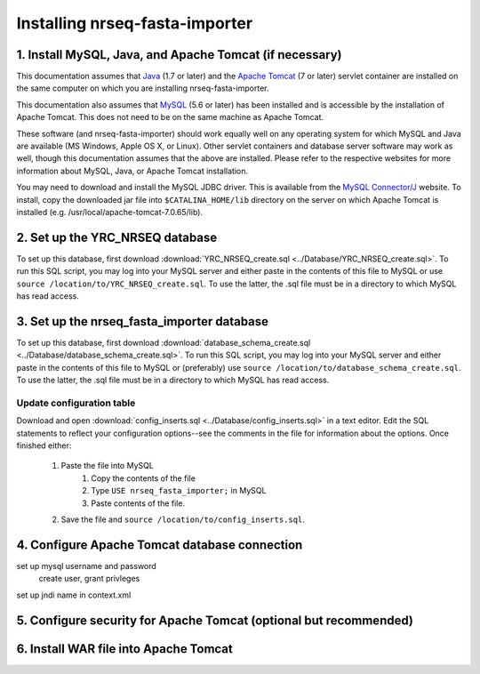 ===========================================
Installing nrseq-fasta-importer
===========================================

1. Install MySQL, Java, and Apache Tomcat (if necessary)
==========================================================

This documentation assumes that `Java <http://www.java.com/>`_ (1.7 or later) and the
`Apache Tomcat <http://tomcat.apache.org/>`_ (7 or later) servlet container are installed on the same
computer on which you are installing nrseq-fasta-importer.

This documentation also assumes that `MySQL <http://www.mysql.com/>`_ (5.6 or later) has been
installed and is accessible by the installation of Apache Tomcat. This does not need to be on the
same machine as Apache Tomcat.

These software (and nrseq-fasta-importer) should work equally well on any operating system for which
MySQL and Java are available (MS Windows, Apple OS X, or Linux). Other servlet containers and database
server software may work as well, though this documentation assumes that the above are installed.
Please refer to the respective websites for more information about MySQL, Java, or Apache Tomcat
installation.

You may need to download and install the MySQL JDBC driver. This is available from the 
`MySQL Connector/J <http://dev.mysql.com/downloads/connector/j/>`_ website. To install, copy
the downloaded jar file into ``$CATALINA_HOME/lib`` directory on the server on which Apache Tomcat
is installed (e.g. /usr/local/apache-tomcat-7.0.65/lib).



2. Set up the YRC_NRSEQ database
==========================================================

To set up this database, first download :download:`YRC_NRSEQ_create.sql <../Database/YRC_NRSEQ_create.sql>`.
To run this SQL script, you may log into your MySQL server and either paste in the contents of this
file to MySQL or use ``source /location/to/YRC_NRSEQ_create.sql``. To use the latter, the .sql file must
be in a directory to which MySQL has read access.


3. Set up the nrseq_fasta_importer database
==========================================================

To set up this database, first download :download:`database_schema_create.sql <../Database/database_schema_create.sql>`.
To run this SQL script, you may log into your MySQL server and either paste in the contents of this
file to MySQL or (preferably) use ``source /location/to/database_schema_create.sql``. To use the latter, the .sql file must
be in a directory to which MySQL has read access.

Update configuration table
---------------------------------------------------------------
Download and open :download:`config_inserts.sql <../Database/config_inserts.sql>` in a text editor. Edit the SQL statements
to reflect your configuration options--see the comments in the file for information about the options. Once finished either:

	1. Paste the file into MySQL
		1. Copy the contents of the file
		2. Type ``USE nrseq_fasta_importer;`` in MySQL
		3. Paste contents of the file.
	
	2. Save the file and ``source /location/to/config_inserts.sql``.


4. Configure Apache Tomcat database connection
==========================================================

set up mysql username and password
	create user, grant privleges

set up jndi name in context.xml


5. Configure security for Apache Tomcat (optional but recommended)
=====================================================================

6. Install WAR file into Apache Tomcat
==========================================================